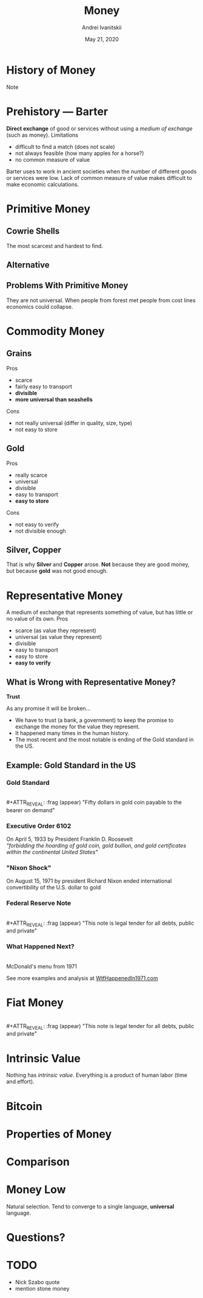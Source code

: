 #+STARTUP: hidestars

#+TITLE: Money
#+AUTHOR: Andrei Ivanitskii
#+DATE: May 21, 2020

#+REVEAL_ROOT: ../ext/reveal.js-3.9.2/
#+REVEAL_THEME: moon
#+REVEAL_EXTRA_CSS: ../ext/custom.css
#+REVEAL_TITLE_SLIDE: ../ext/title-slide.html
#+REVEAL_TITLE_SLIDE_BACKGROUND: ../imgs/stone-money.jpg

#+OPTIONS: num:t toc:nil reveal_history:t


* History of Money
#+ATTR_REVEAL: :frag (appear)
#+BEGIN_NOTES
Note
#+END_NOTES
* Prehistory — Barter
*Direct exchange* of good or services without using a /medium of exchange/ (such as money).
Limitations
  - difficult to find a match (does not scale)
  - not always feasible (how many apples for a horse?)
  - no common measure of value
#+BEGIN_NOTES
Barter uses to work in ancient societies when the number of different goods or services were low.
Lack of common measure of value makes difficult to make economic calculations.
#+END_NOTES

* Primitive Money
** Cowrie Shells
The most scarcest and hardest to find.
** Alternative
** Problems With Primitive Money
They are not universal.
When people from forest met people from cost lines economics could collapse.

* Commodity Money
** Grains
Pros
  - scarce
  - fairly easy to transport
  - *divisible*
  - *more universal than seashells*
Cons
  - not really universal (differ in quality, size, type)
  - not easy to store
** Gold
Pros
  - really scarce
  - universal
  - divisible
  - easy to transport
  - *easy to store*
Cons
  - not easy to verify
  - not divisible enough
** Silver, Copper
That is why *Silver* and *Copper* arose.
*Not* because they are good money, but because *gold* was not good enough.

* Representative Money
A medium of exchange that represents something of value, but has little or no value of its own.
Pros
  - scarce (as value they represent)
  - universal (as value they represent)
  - divisible
  - easy to transport
  - easy to store
  - *easy to verify*

** What is Wrong with Representative Money?
#+ATTR_REVEAL: :frag (appear)
*Trust*
#+ATTR_REVEAL: :frag (appear)
As any promise it will be broken...
#+BEGIN_NOTES
 - We have to trust (a bank, a government) to keep the promise to exchange the money for the value they represent.
 - It happened many times in the human history.
 - The most recent and the most notable is ending of the Gold standard in the US.
#+END_NOTES

** Example: Gold Standard in the US
*** Gold Standard
[[../imgs/gold-certificate.jpg]]\\
#+ATTR_REVEAL: :frag (appear)
"Fifty dollars in gold coin payable to the bearer on demand"
*** Executive Order 6102
On April 5, 1933 by President Franklin D. Roosevelt\\
/"forbidding the hoarding of gold coin, gold bullion, and gold certificates within the continental United States"/
*** "Nixon Shock"
On August 15, 1971 by president Richard Nixon ended international convertibility of the U.S. dollar to gold
*** Federal Reserve Note
[[../imgs/50-usd-note.jpg]]\\
#+ATTR_REVEAL: :frag (appear)
"This note is legal tender for all debts, public and private"
*** What Happened Next?
[[../imgs/mc-donalds-menu-1971.jpg]]\\
McDonald's menu from 1971
#+ATTR_REVEAL: :frag (appear)
See more examples and analysis at [[https://wtfhappenedin1971.com][WtfHappenedIn1971.com]]

* Fiat Money
#+ATTR_REVEAL: :frag (appear)
[[../imgs/50-usd-note.jpg]]\\
#+ATTR_REVEAL: :frag (appear)
"This note is legal tender for all debts, public and private"
* Intrinsic Value
Nothing has /intrinsic value/.
Everything is a product of human labor (time and effort). 

* Bitcoin

* Properties of Money

* Comparison

* Money Low
Natural selection.
Tend to converge to a single language, *universal* language.

* Questions?


* TODO
  - Nick Szabo quote
  - mention stone money
